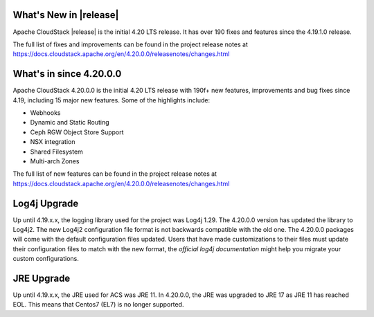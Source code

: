﻿.. Licensed to the Apache Software Foundation (ASF) under one
   or more contributor license agreements.  See the NOTICE file
   distributed with this work for additional information#
   regarding copyright ownership.  The ASF licenses this file
   to you under the Apache License, Version 2.0 (the
   "License"); you may not use this file except in compliance
   with the License.  You may obtain a copy of the License at
   http://www.apache.org/licenses/LICENSE-2.0
   Unless required by applicable law or agreed to in writing,
   software distributed under the License is distributed on an
   "AS IS" BASIS, WITHOUT WARRANTIES OR CONDITIONS OF ANY
   KIND, either express or implied.  See the License for the
   specific language governing permissions and limitations
   under the License.


What's New in |release|
=======================

Apache CloudStack |release| is the initial 4.20 LTS release. It has over 190 fixes
and features since the 4.19.1.0 release.

The full list of fixes and improvements can be found in the project release notes at
https://docs.cloudstack.apache.org/en/4.20.0.0/releasenotes/changes.html

What's in since 4.20.0.0
========================

Apache CloudStack 4.20.0.0 is the initial 4.20 LTS release with 190f+ new
features, improvements and bug fixes since 4.19, including 15 major
new features. Some of the highlights include:

• Webhooks
• Dynamic and Static Routing
• Ceph RGW Object Store Support
• NSX integration
• Shared Filesystem
• Multi-arch Zones


The full list of new features can be found in the project release notes at
https://docs.cloudstack.apache.org/en/4.20.0.0/releasenotes/changes.html

.. _guestosids

Log4j Upgrade
=============

Up until 4.19.x.x, the logging library used for the project was Log4j 1.29. The 4.20.0.0 version has updated the library to Log4j2. The new Log4j2 configuration file format is not backwards compatible with the old one. The 4.20.0.0 packages will come with the default configuration files updated. Users that have made customizations to their files must update their configuration files to match with the new format, the `official log4j documentation` might help you migrate your custom configurations.

JRE Upgrade
============

Up until 4.19.x.x, the JRE used for ACS was JRE 11. In 4.20.0.0, the JRE was upgraded to JRE 17 as JRE 11 has reached EOL. This means that Centos7 (EL7) is no longer supported.

.. _`#official documentation`: https://logging.apache.org/log4j/2.x/migrate-from-log4j1.html
